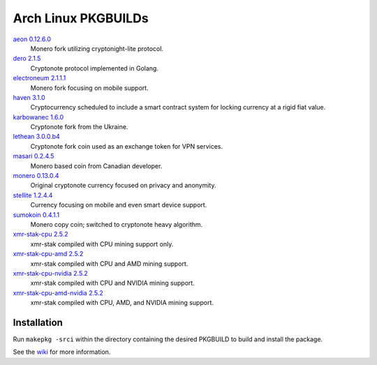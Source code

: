====================
Arch Linux PKGBUILDs
====================

aeon_ `0.12.6.0 <https://github.com/aeonix/aeon/releases/tag/v0.12.6.0-aeon>`__
    Monero fork utilizing cryptonight-lite protocol.

dero_ `2.1.5 <https://github.com/deroproject/derosuite/releases/tag/v2.1.5>`__
    Cryptonote protocol implemented in Golang.

electroneum_ `2.1.1.1 <https://github.com/electroneum/electroneum/releases/tag/v2.1.1.1>`__
    Monero fork focusing on mobile support.

haven_ `3.1.0 <https://github.com/havenprotocol/haven/releases/tag/3.1.0>`__
    Cryptocurrency scheduled to include a smart contract system
    for locking currency at a rigid fiat value.

karbowanec_ `1.6.0 <https://github.com/seredat/karbowanec/releases/tag/v.1.6.0>`__
    Cryptonote fork from the Ukraine.

lethean_ `3.0.0.b4 <https://github.com/LetheanMovement/lethean/releases/tag/v3.0.0.b4>`__
    Cryptonote fork coin used as an exchange token for VPN services.

masari_ `0.2.4.5 <https://github.com/masari-project/masari/releases/tag/v0.2.4.5>`__
    Monero based coin from Canadian developer.

monero_ `0.13.0.4 <https://github.com/monero-project/monero/releases/tag/v0.13.0.4>`__
    Original cryptonote currency focused on privacy and anonymity.

stellite_ `1.2.4.4 <https://github.com/stellitecoin/Stellite/releases/tag/1.2.4.4>`__
    Currency focusing on mobile and even smart device support.

sumokoin_ `0.4.1.1 <https://github.com/sumoprojects/sumokoin/releases/tag/v0.4.1.1>`__
    Monero copy coin; switched to cryptonote heavy algorithm.

xmr-stak-cpu_ `2.5.2 <https://github.com/fireice-uk/xmr-stak/releases/tag/2.5.2>`__
    xmr-stak compiled with CPU mining support only.

xmr-stak-cpu-amd_ `2.5.2 <https://github.com/fireice-uk/xmr-stak/releases/tag/2.5.2>`__
    xmr-stak compiled with CPU and AMD mining support.

xmr-stak-cpu-nvidia_ `2.5.2 <https://github.com/fireice-uk/xmr-stak/releases/tag/2.5.2>`__
    xmr-stak compiled with CPU and NVIDIA mining support.
    
xmr-stak-cpu-amd-nvidia_ `2.5.2 <https://github.com/fireice-uk/xmr-stak/releases/tag/2.5.2>`__
    xmr-stak compiled with CPU, AMD, and NVIDIA mining support.


Installation
============

Run ``makepkg -srci`` within the directory containing the desired
PKGBUILD to build and install the package.

See the wiki_ for more information.


.. _CryptoNote: https://github.com/cryptonotefoundation/cryptonote
.. _PKGBUILD: https://wiki.archlinux.org/index.php/PKGBUILD
.. _wiki: https://wiki.archlinux.org/index.php/Arch_User_Repository#Installing_packages
.. _aeon: http://www.aeon.cash/
.. _dero: https://dero.io/
.. _electroneum: https://electroneum.com/
.. _haven: https://havenprotocol.com/
.. _karbowanec: https://karbo.io/
.. _lethean: https://lethean.io/
.. _masari: https://getmasari.org/
.. _monero: https://getmonero.org/
.. _stellite: https://stellite.cash/
.. _sumokoin: https://www.sumokoin.org/
.. _xmr-stak-cpu: https://github.com/fireice-uk/xmr-stak
.. _xmr-stak-cpu-amd: https://github.com/fireice-uk/xmr-stak
.. _xmr-stak-cpu-nvidia: https://github.com/fireice-uk/xmr-stak
.. _xmr-stak-cpu-amd-nvidia: https://github.com/fireice-uk/xmr-stak
